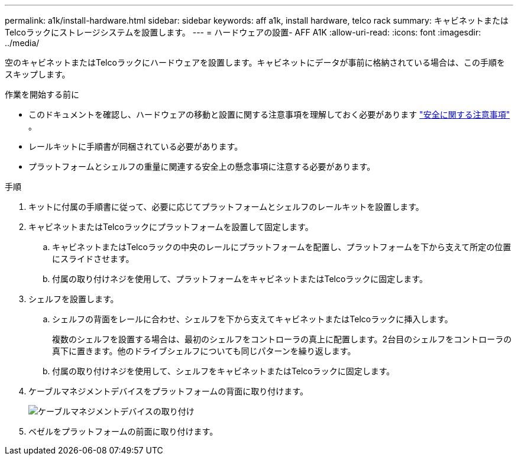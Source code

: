 ---
permalink: a1k/install-hardware.html 
sidebar: sidebar 
keywords: aff a1k, install hardware, telco rack 
summary: キャビネットまたはTelcoラックにストレージシステムを設置します。 
---
= ハードウェアの設置- AFF A1K
:allow-uri-read: 
:icons: font
:imagesdir: ../media/


[role="lead"]
空のキャビネットまたはTelcoラックにハードウェアを設置します。キャビネットにデータが事前に格納されている場合は、この手順をスキップします。

.作業を開始する前に
* このドキュメントを確認し、ハードウェアの移動と設置に関する注意事項を理解しておく必要があります https://library.netapp.com/ecm/ecm_download_file/ECMP12475945["安全に関する注意事項"] 。
* レールキットに手順書が同梱されている必要があります。
* プラットフォームとシェルフの重量に関連する安全上の懸念事項に注意する必要があります。


.手順
. キットに付属の手順書に従って、必要に応じてプラットフォームとシェルフのレールキットを設置します。
. キャビネットまたはTelcoラックにプラットフォームを設置して固定します。
+
.. キャビネットまたはTelcoラックの中央のレールにプラットフォームを配置し、プラットフォームを下から支えて所定の位置にスライドさせます。
.. 付属の取り付けネジを使用して、プラットフォームをキャビネットまたはTelcoラックに固定します。


. シェルフを設置します。
+
.. シェルフの背面をレールに合わせ、シェルフを下から支えてキャビネットまたはTelcoラックに挿入します。
+
複数のシェルフを設置する場合は、最初のシェルフをコントローラの真上に配置します。2台目のシェルフをコントローラの真下に置きます。他のドライブシェルフについても同じパターンを繰り返します。

.. 付属の取り付けネジを使用して、シェルフをキャビネットまたはTelcoラックに固定します。


. ケーブルマネジメントデバイスをプラットフォームの背面に取り付けます。
+
image::../media/drw_affa1k_install_cable_mgmt_ieops-1697.svg[ケーブルマネジメントデバイスの取り付け]

. ベゼルをプラットフォームの前面に取り付けます。


